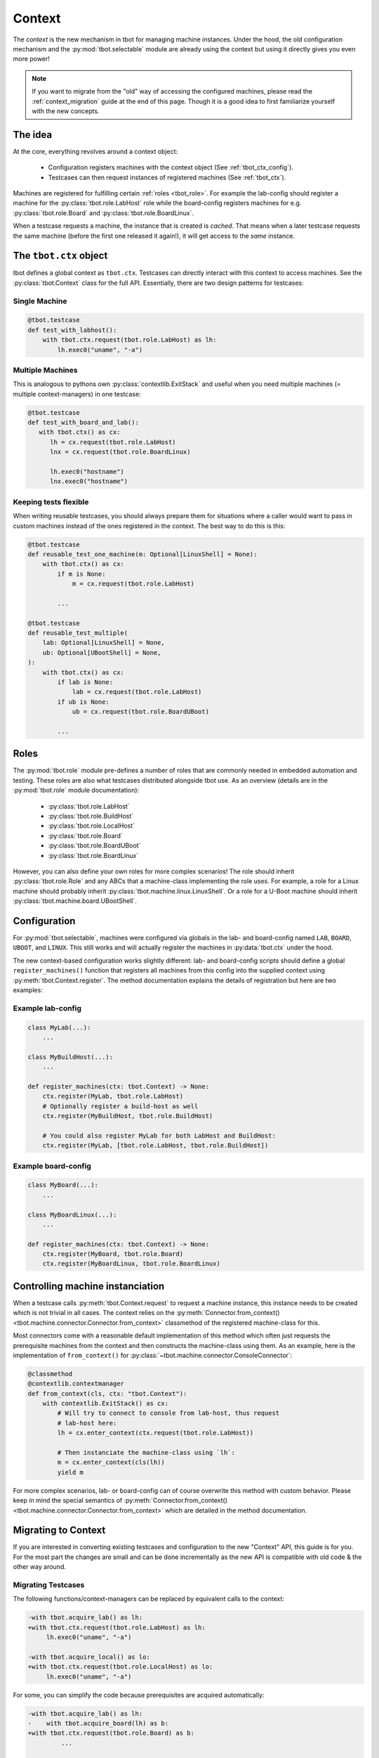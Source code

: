 .. _context:

Context
=======
The *context* is the new mechanism in tbot for managing machine instances.
Under the hood, the old configuration mechanism and the
:py:mod:`tbot.selectable` module are already using the context but using it
directly gives you even more power!

.. note::

   If you want to migrate from the "old" way of accessing the configured
   machines, please read the :ref:`context_migration` guide at the end of this
   page.  Though it is a good idea to first familiarize yourself with the new
   concepts.

The idea
--------
At the core, everything revolves around a context object:

 - Configuration registers machines with the context object (See
   :ref:`tbot_ctx_config`).
 - Testcases can then request instances of registered machines (See
   :ref:`tbot_ctx`).

Machines are registered for fulfilling certain :ref:`roles <tbot_role>`.  For
example the lab-config should register a machine for the
:py:class:`tbot.role.LabHost` role while the board-config registers machines for
e.g.  :py:class:`tbot.role.Board` and :py:class:`tbot.role.BoardLinux`.

When a testcase requests a machine, the instance that is created is *cached*.
That means when a later testcase requests the same machine (before the first one
released it again!), it will get access to the *same* instance.

.. _tbot_ctx:

The ``tbot.ctx`` object
-----------------------
tbot defines a global context as ``tbot.ctx``.  Testcases can directly interact
with this context to access machines.  See the :py:class:`tbot.Context` class
for the full API.  Essentially, there are two design patterns for testcases:

Single Machine
^^^^^^^^^^^^^^
.. code-block:: python

   @tbot.testcase
   def test_with_labhost():
       with tbot.ctx.request(tbot.role.LabHost) as lh:
           lh.exec0("uname", "-a")

Multiple Machines
^^^^^^^^^^^^^^^^^
This is analogous to pythons own :py:class:`contextlib.ExitStack` and useful
when you need multiple machines (= multiple context-managers) in one testcase:

.. code-block:: python

   @tbot.testcase
   def test_with_board_and_lab():
      with tbot.ctx() as cx:
         lh = cx.request(tbot.role.LabHost)
         lnx = cx.request(tbot.role.BoardLinux)

         lh.exec0("hostname")
         lnx.exec0("hostname")

Keeping tests flexible
^^^^^^^^^^^^^^^^^^^^^^
When writing reusable testcases, you should always prepare them for situations
where a caller would want to pass in custom machines instead of the ones
registered in the context.  The best way to do this is this:

.. code-block:: python

   @tbot.testcase
   def reusable_test_one_machine(m: Optional[LinuxShell] = None):
       with tbot.ctx() as cx:
           if m is None:
               m = cx.request(tbot.role.LabHost)

           ...

   @tbot.testcase
   def reusable_test_multiple(
       lab: Optional[LinuxShell] = None,
       ub: Optional[UBootShell] = None,
   ):
       with tbot.ctx() as cx:
           if lab is None:
               lab = cx.request(tbot.role.LabHost)
           if ub is None:
               ub = cx.request(tbot.role.BoardUBoot)

           ...

.. todo::

   Eventually, tbot might grow a new decorator for making contex usage even
   easier.  For now the above patterns are what should be used.

.. _tbot_role:

Roles
-----
The :py:mod:`tbot.role` module pre-defines a number of roles that are commonly
needed in embedded automation and testing.  These roles are also what testcases
distributed alongside tbot use.  As an overview (details are in the
:py:mod:`tbot.role` module documentation):

 - :py:class:`tbot.role.LabHost`
 - :py:class:`tbot.role.BuildHost`
 - :py:class:`tbot.role.LocalHost`
 - :py:class:`tbot.role.Board`
 - :py:class:`tbot.role.BoardUBoot`
 - :py:class:`tbot.role.BoardLinux`

However, you can also define your own roles for more complex scenarios!  The
role should inherit :py:class:`tbot.role.Role` and any ABCs that a machine-class
implementing the role uses.  For example, a role for a Linux machine should
probably inherit :py:class:`tbot.machine.linux.LinuxShell`.  Or a role for
a U-Boot machine should inherit :py:class:`tbot.machine.board.UBootShell`.

.. _tbot_ctx_config:

Configuration
-------------
For :py:mod:`tbot.selectable`, machines were configured via globals in the lab-
and board-config named ``LAB``, ``BOARD``, ``UBOOT``, and ``LINUX``.  This still
works and will actually register the machines in :py:data:`tbot.ctx` under the
hood.

The new context-based configuration works slightly different:  lab- and
board-config scripts should define a global ``register_machines()`` function
that registers all machines from this config into the supplied context using
:py:meth:`tbot.Context.register`.  The method documentation explains the details
of registration but here are two examples:

Example lab-config
^^^^^^^^^^^^^^^^^^
.. code-block:: python

   class MyLab(...):
       ...

   class MyBuildHost(...):
       ...

   def register_machines(ctx: tbot.Context) -> None:
       ctx.register(MyLab, tbot.role.LabHost)
       # Optionally register a build-host as well
       ctx.register(MyBuildHost, tbot.role.BuildHost)

       # You could also register MyLab for both LabHost and BuildHost:
       ctx.register(MyLab, [tbot.role.LabHost, tbot.role.BuildHost])

Example board-config
^^^^^^^^^^^^^^^^^^^^
.. code-block:: python

   class MyBoard(...):
       ...

   class MyBoardLinux(...):
       ...

   def register_machines(ctx: tbot.Context) -> None:
       ctx.register(MyBoard, tbot.role.Board)
       ctx.register(MyBoardLinux, tbot.role.BoardLinux)

Controlling machine instanciation
---------------------------------
When a testcase calls :py:meth:`tbot.Context.request` to request a machine
instance, this instance needs to be created which is not trivial in all cases.
The context relies on the :py:meth:`Connector.from_context()
<tbot.machine.connector.Connector.from_context>` classmethod of the registered
machine-class for this.

Most connectors come with a reasonable default implementation of this method
which often just requests the prerequisite machines from the context and then
constructs the machine-class using them.  As an example, here is the
implementation of ``from_context()`` for
:py:class:`~tbot.machine.connector.ConsoleConnector`:

.. code-block:: python

    @classmethod
    @contextlib.contextmanager
    def from_context(cls, ctx: "tbot.Context"):
        with contextlib.ExitStack() as cx:
            # Will try to connect to console from lab-host, thus request
            # lab-host here:
            lh = cx.enter_context(ctx.request(tbot.role.LabHost))

            # Then instanciate the machine-class using `lh`:
            m = cx.enter_context(cls(lh))
            yield m

For more complex scenarios, lab- or board-config can of course overwrite this
method with custom behavior.  Please keep in mind the special semantics of
:py:meth:`Connector.from_context()
<tbot.machine.connector.Connector.from_context>` which are detailed in the
method documentation.

.. _context_migration:

Migrating to Context
--------------------
If you are interested in converting existing testcases and configuration to the
new "Context" API, this guide is for you.  For the most part the changes are
small and can be done incrementally as the new API is compatible with old code
& the other way around.

Migrating Testcases
^^^^^^^^^^^^^^^^^^^
The following functions/context-managers can be replaced by equivalent calls to
the context:

.. code-block:: diff

   -with tbot.acquire_lab() as lh:
   +with tbot.ctx.request(tbot.role.LabHost) as lh:
        lh.exec0("uname", "-a")

   -with tbot.acquire_local() as lo:
   +with tbot.ctx.request(tbot.role.LocalHost) as lo:
        lh.exec0("uname", "-a")

For some, you can simplify the code because prerequisites are acquired
automatically:

.. code-block:: diff

   -with tbot.acquire_lab() as lh:
   -    with tbot.acquire_board(lh) as b:
   +with tbot.ctx.request(tbot.role.Board) as b:
            ...

   -with tbot.acquire_lab() as lh:
   -    with tbot.acquire_board(lh) as b:
   -        with tbot.acquire_uboot(b) as ub:
   +with tbot.ctx.request(tbot.role.BoardUBoot) as ub:
                ub.exec0("version")

    # The above was also often done like this:
   -with contextlib.ExitStack() as cx:
   -    lh = cx.enter_context(tbot.acquire_lab())
   -    b = cx.enter_context(tbot.acquire_board(lh))
   -    ub = cx.enter_context(tbot.acquire_uboot(b))
   +with tbot.ctx.request(tbot.role.BoardUBoot) as ub:
        ub.exec0("version")

    # The same is true for board linux:
   -with contextlib.ExitStack() as cx:
   -    lh = cx.enter_context(tbot.acquire_lab())
   -    b = cx.enter_context(tbot.acquire_board(lh))
   -    lnx = cx.enter_context(tbot.acquire_linux(b))
   +with tbot.ctx.request(tbot.role.BoardLinux) as lnx:
        lnx.exec0("cat", "/etc/os-release")

The :py:func:`tbot.with_lab`, :py:func:`tbot.with_uboot`, and
:py:func:`tbot.with_linux` decorators do not have a direct replacement but
because acquring a machine from the context is a single line, the change is not
too big either:

.. code-block:: diff

    @tbot.testcase
   -@tbot.with_lab
   -def lab_name(lh):
   +def lab_name():
   +    with tbot.ctx.request(tbot.role.LabHost) as lh:
            lh.exec0("hostname")

    @tbot.testcase
   -@tbot.with_linux
   -def some_test_with_linux(lnx):
   +def some_test_with_linux():
   +    with tbot.ctx.request(tbot.role.BoardLinux) as lnx:
            lnx.exec0("cat", "/etc/os-release")

.. note::

   At some point, a new decorator to replace the existing ones might be
   introduced.  For the time being, the example above shows what needs to be done.

Migrating Configuration
^^^^^^^^^^^^^^^^^^^^^^^
While the old way of configuring tbot still works and is fully compatible with
the context API, it only provides limited possibilities.  For more complex
scenarios, the new :ref:`tbot_ctx_config` mechanism is much more flexible.

Switching over is not hard:  You need to define a ``register_machines()``
function in the lab- and/or board-config which replaces the existing ``LAB =``,
``BOARD =``, ``UBOOT =``, and ``LINUX =`` statements.  For the lab-config,
additionally, there is now a cleaner way to define the build-host:

.. code-block:: diff

    class MyBuildHost(...):
        ...

    class MyPersonalLab(...):
        ...

   -    def build(self):
   -        return MyBuildHost(self)

   -LAB = MyPersonalLab
   +def register_machines(ctx):
   +    ctx.register(MyPersonalLab, tbot.role.LabHost)
   +    ctx.register(MyBuildHost, tbot.role.BuildHost)

For the board-config it is even more straight-forward:

.. code-block:: diff

    class MyBoard(...):
        ...

    class MyUBoot(...):
        ...

    class MyBoardLinux(...):
        ...

   +def register_machines(ctx):
   -BOARD = MyBoard
   +    ctx.register(MyBoard, tbot.role.Board)
   -UBOOT = MyUBoot
   +    ctx.register(MyUBoot, tbot.role.BoardUBoot)
   -LINUX = MyBoardLinux
   +    ctx.register(MyBoardLinux, tbot.role.BoardLinux)
